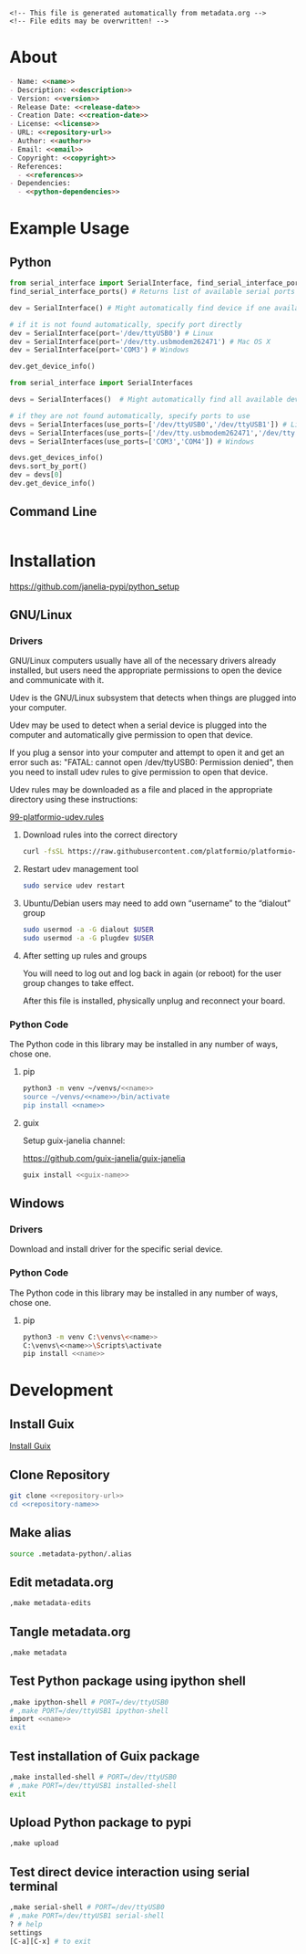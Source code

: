 #+EXPORT_FILE_NAME: ../README.md
#+OPTIONS: toc:1 |:t ^:nil tags:nil

# Place warning at the top of the exported file
#+BEGIN_EXAMPLE
<!-- This file is generated automatically from metadata.org -->
<!-- File edits may be overwritten! -->
#+END_EXAMPLE

* Project Specific Variables                                       :noexport:

#+NAME: name
#+BEGIN_SRC text :exports none :noweb yes
serial_interface
#+END_SRC

#+NAME: repository-name
#+BEGIN_SRC text :exports none :noweb yes
serial_interface_python
#+END_SRC

#+NAME: guix-name
#+BEGIN_SRC text :exports none :noweb yes
python-serial-interface
#+END_SRC

#+NAME: version
#+BEGIN_SRC text :exports none :noweb yes
2.4.0
#+END_SRC

#+NAME: description
#+BEGIN_SRC text :exports none :noweb yes
Extends pyserial-asyncio to make serial device interfaces.
#+END_SRC

#+NAME: python-dependencies
#+BEGIN_SRC text :exports none :noweb yes
pyserial-asyncio
#+END_SRC

#+NAME: guix-dependencies
#+BEGIN_SRC text :exports none :noweb yes
python-pyserial-asyncio
#+END_SRC

#+NAME: command-line-interface
#+BEGIN_SRC text :exports none :noweb yes
nil
#+END_SRC

#+NAME: references
#+BEGIN_SRC text :exports none :noweb yes
https://pyserial-asyncio.readthedocs.io/en/latest/
https://tinkering.xyz/async-serial/
#+END_SRC

#+NAME: creation-date
#+BEGIN_SRC text :exports none :noweb yes
2018-01-11
#+END_SRC

* General and Derived Variables                                    :noexport:

#+NAME: release-month-day
#+BEGIN_SRC emacs-lisp :exports none :noweb yes
(format-time-string "%m-%d")
#+END_SRC

#+NAME: release-year
#+BEGIN_SRC emacs-lisp :exports none :noweb ye
(format-time-string "%Y")
#+END_SRC

#+NAME: release-date
#+BEGIN_SRC text :exports none :noweb yes
<<release-year()>>-<<release-month-day()>>
#+END_SRC

#+NAME: license
#+BEGIN_SRC text :exports none :noweb yes
BSD-3-Clause
#+END_SRC

#+NAME: guix-license
#+BEGIN_SRC text :exports none :noweb yes
license:bsd-3
#+END_SRC

#+NAME: license-files
#+BEGIN_SRC text :exports none :noweb yes
LICENSE
#+END_SRC

#+NAME: repository-organization
#+BEGIN_SRC text :exports none :noweb yes
janelia-pypi
#+END_SRC

#+NAME: forge
#+BEGIN_SRC text :exports none :noweb yes
github.com
#+END_SRC

#+NAME: repository-url
#+BEGIN_SRC text :exports none :noweb yes
https://<<forge>>/<<repository-organization>>/<<repository-name>>
#+END_SRC

#+NAME: code-repository
#+BEGIN_SRC text :exports none :noweb yes
git+<<repository-url>>.git
#+END_SRC

#+NAME: author-given-name
#+BEGIN_SRC text :exports none :noweb yes
Peter
#+END_SRC

#+NAME: author-family-name
#+BEGIN_SRC text :exports none :noweb yes
Polidoro
#+END_SRC

#+NAME: author
#+BEGIN_SRC text :exports none :noweb yes
<<author-given-name>> <<author-family-name>>
#+END_SRC

#+NAME: email
#+BEGIN_SRC text :exports none :noweb yes
peter@polidoro.io
#+END_SRC

#+NAME: affiliation
#+BEGIN_SRC text :exports none :noweb yes
Howard Hughes Medical Institute
#+END_SRC

#+NAME: copyright
#+BEGIN_SRC text :exports none :noweb yes
<<release-year()>> <<affiliation>>
#+END_SRC

#+NAME: programming-language
#+BEGIN_SRC text :exports none :noweb yes
Python 3
#+END_SRC

* About

#+BEGIN_SRC markdown :noweb yes
- Name: <<name>>
- Description: <<description>>
- Version: <<version>>
- Release Date: <<release-date>>
- Creation Date: <<creation-date>>
- License: <<license>>
- URL: <<repository-url>>
- Author: <<author>>
- Email: <<email>>
- Copyright: <<copyright>>
- References:
  - <<references>>
- Dependencies:
  - <<python-dependencies>>
#+END_SRC

* Example Usage

** Python

#+BEGIN_SRC python
from serial_interface import SerialInterface, find_serial_interface_ports
find_serial_interface_ports() # Returns list of available serial ports

dev = SerialInterface() # Might automatically find device if one available

# if it is not found automatically, specify port directly
dev = SerialInterface(port='/dev/ttyUSB0') # Linux
dev = SerialInterface(port='/dev/tty.usbmodem262471') # Mac OS X
dev = SerialInterface(port='COM3') # Windows

dev.get_device_info()

from serial_interface import SerialInterfaces

devs = SerialInterfaces()  # Might automatically find all available devices

# if they are not found automatically, specify ports to use
devs = SerialInterfaces(use_ports=['/dev/ttyUSB0','/dev/ttyUSB1']) # Linux
devs = SerialInterfaces(use_ports=['/dev/tty.usbmodem262471','/dev/tty.usbmodem262472']) # Mac OS X
devs = SerialInterfaces(use_ports=['COM3','COM4']) # Windows

devs.get_devices_info()
devs.sort_by_port()
dev = devs[0]
dev.get_device_info()
#+END_SRC

** Command Line

#+BEGIN_SRC sh
#+END_SRC

* Installation

[[https://github.com/janelia-pypi/python_setup]]

** GNU/Linux

*** Drivers

GNU/Linux computers usually have all of the necessary drivers already installed,
but users need the appropriate permissions to open the device and communicate
with it.

Udev is the GNU/Linux subsystem that detects when things are plugged into your
computer.

Udev may be used to detect when a serial device is plugged into the computer
and automatically give permission to open that device.

If you plug a sensor into your computer and attempt to open it and get an error
such as: "FATAL: cannot open /dev/ttyUSB0: Permission denied", then you need to
install udev rules to give permission to open that device.

Udev rules may be downloaded as a file and placed in the appropriate directory
using these instructions:

[[https://docs.platformio.org/en/stable/core/installation/udev-rules.html][99-platformio-udev.rules]]

**** Download rules into the correct directory

#+BEGIN_SRC sh :noweb yes
curl -fsSL https://raw.githubusercontent.com/platformio/platformio-core/master/scripts/99-platformio-udev.rules | sudo tee /etc/udev/rules.d/99-platformio-udev.rules
#+END_SRC

**** Restart udev management tool

#+BEGIN_SRC sh :noweb yes
sudo service udev restart
#+END_SRC

**** Ubuntu/Debian users may need to add own “username” to the “dialout” group

#+BEGIN_SRC sh :noweb yes
sudo usermod -a -G dialout $USER
sudo usermod -a -G plugdev $USER
#+END_SRC

**** After setting up rules and groups

You will need to log out and log back in again (or reboot) for the user group changes to take effect.

After this file is installed, physically unplug and reconnect your board.

*** Python Code

The Python code in this library may be installed in any number of ways, chose one.

**** pip

#+BEGIN_SRC sh :noweb yes
python3 -m venv ~/venvs/<<name>>
source ~/venvs/<<name>>/bin/activate
pip install <<name>>
#+END_SRC

**** guix

Setup guix-janelia channel:

https://github.com/guix-janelia/guix-janelia

#+BEGIN_SRC sh :noweb yes
guix install <<guix-name>>
#+END_SRC

** Windows

*** Drivers

Download and install driver for the specific serial device.

*** Python Code

The Python code in this library may be installed in any number of ways, chose one.

**** pip

#+BEGIN_SRC sh :noweb yes
python3 -m venv C:\venvs\<<name>>
C:\venvs\<<name>>\Scripts\activate
pip install <<name>>
#+END_SRC

* Development

** Install Guix

[[https://guix.gnu.org/manual/en/html_node/Binary-Installation.html][Install Guix]]

** Clone Repository

#+BEGIN_SRC sh :noweb yes
git clone <<repository-url>>
cd <<repository-name>>
#+END_SRC

** Make alias

#+BEGIN_SRC sh :noweb yes
source .metadata-python/.alias
#+END_SRC

** Edit metadata.org

#+BEGIN_SRC sh :noweb yes
,make metadata-edits
#+END_SRC

** Tangle metadata.org

#+BEGIN_SRC sh :noweb yes
,make metadata
#+END_SRC

** Test Python package using ipython shell

#+BEGIN_SRC sh :noweb yes
,make ipython-shell # PORT=/dev/ttyUSB0
# ,make PORT=/dev/ttyUSB1 ipython-shell
import <<name>>
exit
#+END_SRC

** Test installation of Guix package

#+BEGIN_SRC sh :noweb yes
,make installed-shell # PORT=/dev/ttyUSB0
# ,make PORT=/dev/ttyUSB1 installed-shell
exit
#+END_SRC

** Upload Python package to pypi

#+BEGIN_SRC sh :noweb yes
,make upload
#+END_SRC

** Test direct device interaction using serial terminal

#+BEGIN_SRC sh :noweb yes
,make serial-shell # PORT=/dev/ttyUSB0
# ,make PORT=/dev/ttyUSB1 serial-shell
? # help
settings
[C-a][C-x] # to exit
#+END_SRC

* Tangled Files                                                    :noexport:

#+BEGIN_SRC text :tangle ../AUTHORS :exports none :noweb yes
<<author>>
#+END_SRC

#+BEGIN_SRC js :tangle ../codemeta.json :exports none :noweb yes
{
    "@context": "https://doi.org/10.5063/schema/codemeta-2.0",
    "@type": "SoftwareSourceCode",
    "license": "https://spdx.org/licenses/<<license>>",
    "codeRepository": "<<code-repository>>",
    "dateCreated": "<<creation-date>>",
    "dateModified": "<<release-date>>",
    "name": "<<name>>",
    "version": "<<version>>",
    "description": "<<description>>",
    "programmingLanguage": [
        "<<programming-language>>"
    ],
    "author": [
        {
            "@type": "Person",
            "givenName": "<<author-given-name>>",
            "familyName": "<<author-family-name>>",
            "email": "<<email>>",
            "affiliation": {
                "@type": "Organization",
                "name": "<<affiliation>>"
            }
        }
    ]
}
#+END_SRC

#+BEGIN_SRC scheme :tangle guix/channels.scm :exports none :noweb yes
;; This file is generated automatically from metadata.org
;; File edits may be overwritten!
(list (channel
        (name 'guix)
        (url "https://git.savannah.gnu.org/git/guix.git")
        (branch "master")
        (commit
          "eb329c946181557f3dd63195d4938592ef9f4f98")
        (introduction
          (make-channel-introduction
            "9edb3f66fd807b096b48283debdcddccfea34bad"
            (openpgp-fingerprint
              "BBB0 2DDF 2CEA F6A8 0D1D  E643 A2A0 6DF2 A33A 54FA"))))
      (channel
        (name 'guix-janelia)
        (url "https://github.com/guix-janelia/guix-janelia.git")
        (branch "main")
        (commit
          "a082913f2dcfd0aa7d1922e780880505aaf3e2d9")))
#+END_SRC

#+BEGIN_SRC scheme :tangle guix/guix.scm :exports none :noweb yes
;; This file is generated automatically from metadata.org
;; File edits may be overwritten!
(use-modules
 (guix packages)
 (guix git-download)
 (guix gexp)
 ((guix licenses) #:prefix license:)
 (guix build-system python)
 (gnu packages base)
 (gnu packages emacs)
 (gnu packages emacs-xyz)
 (gnu packages python-build)
 (gnu packages python-xyz)
 (gnu packages version-control)
 (gnu packages ncurses)
 (guix-janelia packages python-janelia)
 (guix-janelia packages python-xyz))

(define %source-dir (dirname (dirname (dirname (current-filename)))))

(define-public python-dev-package
  (package
    (name "python-dev-package")
    (version "dev")
    (source (local-file %source-dir
                        #:recursive? #t
                        #:select? (git-predicate %source-dir)))
    (build-system python-build-system)
    (native-inputs (list gnu-make
                         git
                         emacs
                         emacs-org
                         emacs-ox-gfm
                         python-wheel
                         python-twine
                         python-ipython))
    (propagated-inputs (list
                        ncurses
                        <<guix-dependencies>>))
    (home-page "")
    (synopsis "")
    (description "")
    (license <<guix-license>>)))

python-dev-package
#+END_SRC

#+BEGIN_SRC text :tangle ../.alias :exports none :noweb yes
# This file is generated automatically from metadata.org
# File edits may be overwritten!
alias ,make=make\ -f\ .metadata-python/Makefile
#+END_SRC

#+BEGIN_SRC text :tangle Makefile :exports none :noweb yes
# This file is generated automatically from metadata.org
# File edits may be overwritten!

.PHONY: upload
upload: metadata package twine add clean

MAKEFILE_PATH := $(abspath $(lastword $(MAKEFILE_LIST)))
MAKEFILE_DIR := $(notdir $(patsubst %/,%,$(dir $(MAKEFILE_PATH))))
GUIX-TIME-MACHINE = guix time-machine -C $(MAKEFILE_DIR)/guix/channels.scm
GUIX-SHELL = $(GUIX-TIME-MACHINE) -- shell -f $(MAKEFILE_DIR)/guix/guix.scm
GUIX-DEV-SHELL = $(GUIX-TIME-MACHINE) -- shell -D -f $(MAKEFILE_DIR)/guix/guix.scm
PORT = /dev/ttyACM0
CONTAINER = --container --expose=$(PORT) --preserve='^DISPLAY$$' --preserve='^TERM$$'
GUIX-CONTAINER = $(GUIX-SHELL) $(CONTAINER)
GUIX-DEV-CONTAINER = $(GUIX-DEV-SHELL) $(CONTAINER)

.PHONY: guix-dev-container
guix-dev-container:
	$(GUIX-DEV-CONTAINER)

.PHONY: ipython-shell
ipython-shell:
	$(GUIX-DEV-CONTAINER) -- ipython

.PHONY: serial-shell
serial-shell:
	$(GUIX-DEV-CONTAINER) picocom -- picocom -b 9600 -f n -y n -d 8 -p 1 -c $(PORT)

.PHONY: installed-shell
installed-shell:
	$(GUIX-CONTAINER) python-ipython --rebuild-cache

.PHONY: metadata-edits
metadata-edits:
	$(GUIX-DEV-CONTAINER) -- sh -c "emacs -q --no-site-file --no-site-lisp --no-splash -l $(MAKEFILE_DIR)/emacs/init.el --file $(MAKEFILE_DIR)/metadata.org"

.PHONY: metadata
metadata:
	$(GUIX-DEV-CONTAINER) -- sh -c "emacs --batch -Q  -l $(MAKEFILE_DIR)/emacs/init.el --eval '(process-org \"$(MAKEFILE_DIR)/metadata.org\")'"

.PHONY: package
package:
	$(GUIX-DEV-CONTAINER) -- sh -c "python3 setup.py sdist bdist_wheel"

.PHONY: twine
twine:
	$(GUIX-DEV-CONTAINER) --network --expose=$$HOME/.pypirc -- sh -c "twine upload dist/*"

.PHONY: add
add:
	$(GUIX-DEV-CONTAINER) -- sh -c "git add --all"

.PHONY: clean
clean:
	$(GUIX-DEV-CONTAINER) -- sh -c "git clean -xdf"
#+END_SRC

#+BEGIN_SRC scheme :tangle emacs/init.el :exports none :noweb yes
;; This file is generated automatically from metadata.org
;; File edits may be overwritten!
(require 'org)

(eval-after-load "org"
  '(require 'ox-gfm nil t))

(setq make-backup-files nil)
(setq org-confirm-babel-evaluate nil)

(setq python-indent-guess-indent-offset t)
(setq python-indent-guess-indent-offset-verbose nil)

(defun tangle-org (org-file)
  "Tangle org file"
  (unless (string= "org" (file-name-extension org-file))
    (error "INFILE must be an org file."))
  (org-babel-tangle-file org-file))

(defun export-org (org-file)
  "Export org file to gfm file"
  (unless (string= "org" (file-name-extension org-file))
    (error "INFILE must be an org file."))
  (let ((org-file-buffer (find-file-noselect org-file)))
    (with-current-buffer org-file-buffer
      (org-open-file (org-gfm-export-to-markdown)))))

(defun process-org (org-file)
  "Tangle and export org file"
  (progn (tangle-org org-file)
         (export-org org-file)))

#+END_SRC

#+BEGIN_SRC text :tangle ../pyproject.toml :exports none :noweb yes
# This file is generated automatically from metadata.org
# File edits may be overwritten!
[build-system]
requires = ["setuptools"]
build-backed = "setuptools.build_meta"
#+END_SRC

#+BEGIN_SRC text :tangle ../setup.cfg :exports none :noweb yes
# This file is generated automatically from metadata.org
# File edits may be overwritten!
[metadata]
name = <<name>>
version = <<version>>
author = <<author>>
author_email = <<email>>
url = <<repository-url>>
description = <<description>>
long_description = file: README.md
long_description_content_type = text/markdown
license = <<license>>
license_files = <<license-files>>
classifiers =
    Programming Language :: Python :: 3

[options]
packages = find:
install_requires =
    <<python-dependencies>>
#+END_SRC

#+BEGIN_SRC python :tangle ../setup.py :exports none :noweb yes
"""<<description>>"""
# This file is generated automatically from metadata.org
# File edits may be overwritten!
from setuptools import setup


if __name__ == '__main__':
    setup()
#+END_SRC

#+BEGIN_SRC python :tangle ../serial_interface/__about__.py :exports none :noweb yes
"""<<description>>"""
# This file is generated automatically from metadata.org
# File edits may be overwritten!

__version__ = '<<version>>'
__description__ = '<<description>>'
__license__ = '<<license>>'
__url__ = '<<repository-url>>'
__author__ = '<<author>>'
__email__ = '<<email>>'
__copyright__ = '<<copyright>>'
#+END_SRC

#+BEGIN_SRC python :tangle ../serial_interface/__init__.py :exports none :noweb yes
"""<<description>>"""
# This file is generated automatically from metadata.org
# File edits may be overwritten!
from <<name>>.__about__ import (
    __author__,
    __copyright__,
    __email__,
    __license__,
    __description__,
    __url__,
    __version__)

from .<<name>> import SerialInterface, SerialInterfaces, find_serial_interface_ports, find_serial_interface_port, WriteFrequencyError, WriteError, ReadError, __version__
#+END_SRC

#+BEGIN_SRC text :tangle ../LICENSE :exports none :noweb yes
Janelia Open-Source Software (3-clause BSD License)

Copyright <<copyright>>

Redistribution and use in source and binary forms, with or without modification,
are permitted provided that the following conditions are met:

1. Redistributions of source code must retain the above copyright notice, this
list of conditions and the following disclaimer.

2. Redistributions in binary form must reproduce the above copyright notice,
this list of conditions and the following disclaimer in the documentation and/or
other materials provided with the distribution.

3. Neither the name of the copyright holder nor the names of its contributors
may be used to endorse or promote products derived from this software without
specific prior written permission.

THIS SOFTWARE IS PROVIDED BY THE COPYRIGHT HOLDERS AND CONTRIBUTORS "AS IS" AND
ANY EXPRESS OR IMPLIED WARRANTIES, INCLUDING, BUT NOT LIMITED TO, THE IMPLIED
WARRANTIES OF MERCHANTABILITY AND FITNESS FOR A PARTICULAR PURPOSE ARE
DISCLAIMED. IN NO EVENT SHALL THE COPYRIGHT HOLDER OR CONTRIBUTORS BE LIABLE FOR
ANY DIRECT, INDIRECT, INCIDENTAL, SPECIAL, EXEMPLARY, OR CONSEQUENTIAL DAMAGES
(INCLUDING, BUT NOT LIMITED TO, PROCUREMENT OF SUBSTITUTE GOODS OR SERVICES;
LOSS OF USE, DATA, OR PROFITS; OR BUSINESS INTERRUPTION) HOWEVER CAUSED AND ON
ANY THEORY OF LIABILITY, WHETHER IN CONTRACT, STRICT LIABILITY, OR TORT
(INCLUDING NEGLIGENCE OR OTHERWISE) ARISING IN ANY WAY OUT OF THE USE OF THIS
SOFTWARE, EVEN IF ADVISED OF THE POSSIBILITY OF SUCH DAMAGE.
#+END_SRC
